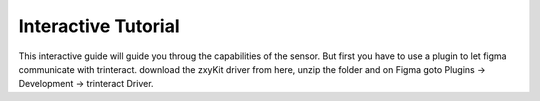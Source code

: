 Interactive Tutorial
====================
This interactive guide will guide you throug the capabilities of the sensor. But first you have to use a plugin to let figma communicate with trinteract.
download the zxyKit driver from here, unzip the folder and on Figma goto Plugins → Development → trinteract Driver.

.. raw:: html

    <iframe style="border: 1px solid rgba(0, 0, 0, 0.1);" width="800" height="450" src="https://www.figma.com/embed?embed_host=share&url=https%3A%2F%2Fwww.figma.com%2Ffile%2FUFxI3BClRxhGJ0QWtABtZl%2FTutorial%3Ftype%3Dwhiteboard%26node-id%3D2%253A265%26t%3DRoKtvZkPYlV7qNqe-1" allowfullscreen></iframe>
